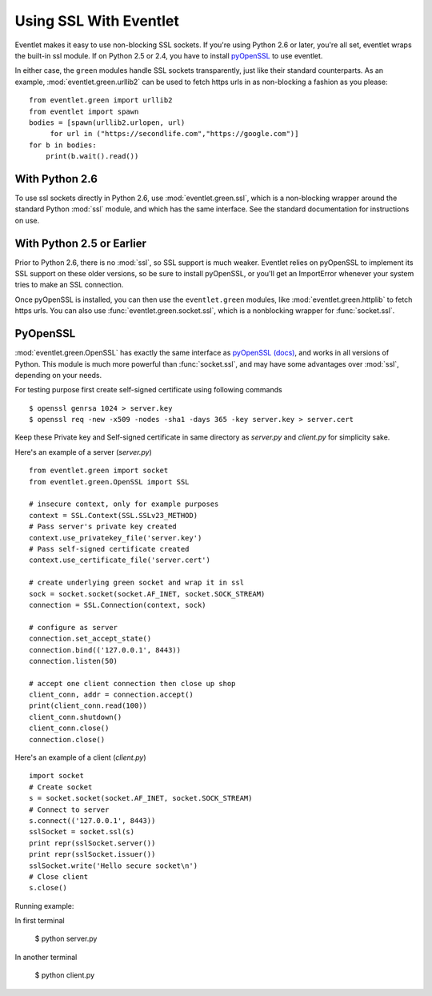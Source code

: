 Using SSL With Eventlet
========================

Eventlet makes it easy to use non-blocking SSL sockets.  If you're using Python 2.6 or later, you're all set, eventlet wraps the built-in ssl module.  If on Python 2.5 or 2.4, you have to install pyOpenSSL_ to use eventlet.

In either case, the ``green`` modules handle SSL sockets transparently, just like their standard counterparts.  As an example, :mod:`eventlet.green.urllib2` can be used to fetch https urls in as non-blocking a fashion as you please::

    from eventlet.green import urllib2
    from eventlet import spawn
    bodies = [spawn(urllib2.urlopen, url)
         for url in ("https://secondlife.com","https://google.com")]
    for b in bodies:
        print(b.wait().read())


With Python 2.6
----------------

To use ssl sockets directly in Python 2.6, use :mod:`eventlet.green.ssl`, which is a non-blocking wrapper around the standard Python :mod:`ssl` module, and which has the same interface.  See the standard documentation for instructions on use.

With Python 2.5 or Earlier
---------------------------

Prior to Python 2.6, there is no :mod:`ssl`, so SSL support is much weaker.  Eventlet relies on pyOpenSSL to implement its SSL support on these older versions, so be sure to install pyOpenSSL, or you'll get an ImportError whenever your system tries to make an SSL connection.

Once pyOpenSSL is installed, you can then use the ``eventlet.green`` modules, like :mod:`eventlet.green.httplib` to fetch https urls.  You can also use :func:`eventlet.green.socket.ssl`, which is a nonblocking wrapper for :func:`socket.ssl`.

PyOpenSSL
----------

:mod:`eventlet.green.OpenSSL` has exactly the same interface as pyOpenSSL_ `(docs) <http://pyopenssl.sourceforge.net/pyOpenSSL.html/>`_, and works in all versions of Python.  This module is much more powerful than :func:`socket.ssl`, and may have some advantages over :mod:`ssl`, depending on your needs.

For testing purpose first create self-signed certificate using following commands ::

    $ openssl genrsa 1024 > server.key
    $ openssl req -new -x509 -nodes -sha1 -days 365 -key server.key > server.cert 

Keep these Private key and Self-signed certificate in same directory as `server.py` and `client.py` for simplicity sake.

Here's an example of a server (`server.py`) ::

    from eventlet.green import socket
    from eventlet.green.OpenSSL import SSL

    # insecure context, only for example purposes
    context = SSL.Context(SSL.SSLv23_METHOD)
    # Pass server's private key created
    context.use_privatekey_file('server.key')
    # Pass self-signed certificate created
    context.use_certificate_file('server.cert')

    # create underlying green socket and wrap it in ssl
    sock = socket.socket(socket.AF_INET, socket.SOCK_STREAM)
    connection = SSL.Connection(context, sock)

    # configure as server
    connection.set_accept_state()
    connection.bind(('127.0.0.1', 8443))
    connection.listen(50)

    # accept one client connection then close up shop
    client_conn, addr = connection.accept()
    print(client_conn.read(100))
    client_conn.shutdown()
    client_conn.close()
    connection.close()

Here's an example of a client (`client.py`) ::
	
    import socket
    # Create socket
    s = socket.socket(socket.AF_INET, socket.SOCK_STREAM)
    # Connect to server
    s.connect(('127.0.0.1', 8443))
    sslSocket = socket.ssl(s)
    print repr(sslSocket.server())
    print repr(sslSocket.issuer())
    sslSocket.write('Hello secure socket\n')
    # Close client
    s.close()

Running example::

In first terminal

    $ python server.py

In another terminal 

    $ python client.py

.. _pyOpenSSL: https://launchpad.net/pyopenssl
